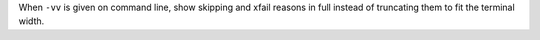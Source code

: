 When ``-vv`` is given on command line, show skipping and xfail reasons in full instead of truncating them to fit the terminal width.
